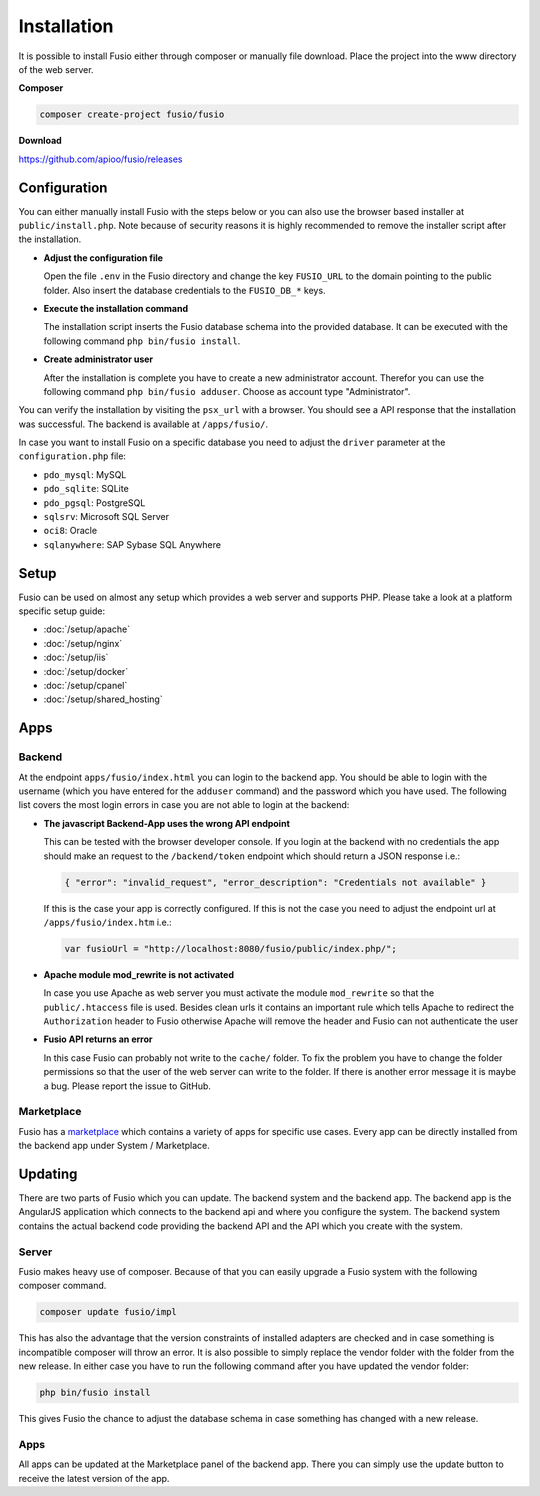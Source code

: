 
Installation
============

It is possible to install Fusio either through composer or manually file 
download. Place the project into the www directory of the web server.

**Composer**

.. code-block:: text

    composer create-project fusio/fusio

**Download**

https://github.com/apioo/fusio/releases

Configuration
-------------

You can either manually install Fusio with the steps below or you can also use
the browser based installer at ``public/install.php``. Note because of security
reasons it is highly recommended to remove the installer script after the
installation.

* **Adjust the configuration file**

  Open the file ``.env`` in the Fusio directory and change the key ``FUSIO_URL``
  to the domain pointing to the public folder. Also insert the database 
  credentials to the ``FUSIO_DB_*`` keys.
* **Execute the installation command**

  The installation script inserts the Fusio database schema into the provided 
  database. It can be executed with the following command 
  ``php bin/fusio install``.
* **Create administrator user**

  After the installation is complete you have to create a new administrator 
  account. Therefor you can use the following command ``php bin/fusio adduser``. 
  Choose as account type "Administrator".

You can verify the installation by visiting the ``psx_url`` with a browser. You
should see a API response that the installation was successful. The backend is
available at ``/apps/fusio/``.

In case you want to install Fusio on a specific database you need to adjust the
``driver`` parameter at the ``configuration.php`` file:

* ``pdo_mysql``: MySQL
* ``pdo_sqlite``: SQLite
* ``pdo_pgsql``: PostgreSQL
* ``sqlsrv``: Microsoft SQL Server
* ``oci8``: Oracle
* ``sqlanywhere``: SAP Sybase SQL Anywhere


Setup
-----

Fusio can be used on almost any setup which provides a web server and supports
PHP. Please take a look at a platform specific setup guide: 

* :doc:`/setup/apache`
* :doc:`/setup/nginx`
* :doc:`/setup/iis`
* :doc:`/setup/docker`
* :doc:`/setup/cpanel`
* :doc:`/setup/shared_hosting`

Apps
----

Backend
^^^^^^^

At the endpoint ``apps/fusio/index.html`` you can login to the backend app. You
should be able to login with the username (which you have entered for the ``adduser``
command) and the password which you have used. The following list covers the 
most login errors in case you are not able to login at the backend:

* **The javascript Backend-App uses the wrong API endpoint**

  This can be tested with the browser developer console. If you login at the 
  backend with no credentials the app should make an request to the 
  ``/backend/token`` endpoint which should return a JSON response i.e.: 

  .. code-block:: json

      { "error": "invalid_request", "error_description": "Credentials not available" }

  If this is the case your app is correctly configured. If this is not the case 
  you need to adjust the endpoint url at ``/apps/fusio/index.htm`` i.e.:

  .. code-block:: javascript

      var fusioUrl = "http://localhost:8080/fusio/public/index.php/";

* **Apache module mod_rewrite is not activated**

  In case you use Apache as web server you must activate the module 
  ``mod_rewrite`` so that the ``public/.htaccess`` file is used. Besides 
  clean urls it contains an important rule which tells Apache to redirect the 
  ``Authorization`` header to Fusio otherwise Apache will remove the header and 
  Fusio can not authenticate the user

* **Fusio API returns an error**

  In this case Fusio can probably not write to the ``cache/`` folder. To fix the 
  problem you have to change the folder permissions so that the user of the web 
  server can write to the folder. If there is another error message it is maybe 
  a bug. Please report the issue to GitHub.

Marketplace
^^^^^^^^^^^

Fusio has a `marketplace`_ which contains a variety of apps for specific use
cases. Every app can be directly installed from the backend app under
System / Marketplace.

Updating
--------

There are two parts of Fusio which you can update. The backend system and the 
backend app. The backend app is the AngularJS application which connects
to the backend api and where you configure the system. The backend system 
contains the actual backend code providing the backend API and the API which you 
create with the system.

Server
^^^^^^

Fusio makes heavy use of composer. Because of that you can easily upgrade a 
Fusio system with the following composer command.

.. code-block:: text

    composer update fusio/impl

This has also the advantage that the version constraints of installed adapters
are checked and in case something is incompatible composer will throw an error.
It is also possible to simply replace the vendor folder with the folder from the
new release. In either case you have to run the following command after you have
updated the vendor folder:

.. code-block:: text

    php bin/fusio install

This gives Fusio the chance to adjust the database schema in case something has
changed with a new release.

Apps
^^^^

All apps can be updated at the Marketplace panel of the backend app. There you
can simply use the update button to receive the latest version of the app.


.. _download: http://www.fusio-project.org/download
.. _php-v8: https://github.com/pinepain/php-v8
.. _marketplace: https://www.fusio-project.org/marketplace

